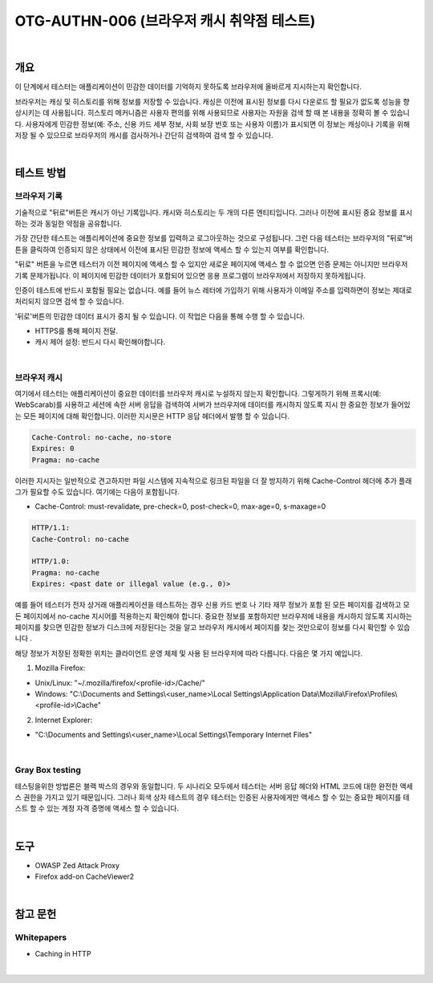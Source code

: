 ==========================================================================================
OTG-AUTHN-006 (브라우저 캐시 취약점 테스트)
==========================================================================================

|

개요
==========================================================================================

이 단계에서 테스터는 애플리케이션이 민감한 데이터를 기억하지 못하도록 브라우저에 올바르게 지시하는지 확인합니다.

브라우저는 캐싱 및 히스토리를 위해 정보를 저장할 수 있습니다. 
캐싱은 이전에 표시된 정보를 다시 다운로드 할 필요가 없도록 성능을 향상시키는 데 사용됩니다. 
히스토리 메커니즘은 사용자 편의를 위해 사용되므로 사용자는 자원을 검색 할 때 본 내용을 정확히 볼 수 있습니다.
사용자에게 민감한 정보(예: 주소, 신용 카드 세부 정보, 사회 보장 번호 또는 사용자 이름)가 표시되면 이 정보는 캐싱이나 기록을 위해 저장 될 수 있으므로 브라우저의 캐시를 검사하거나 간단히 검색하여 검색 할 수 있습니다.


|

테스트 방법
==========================================================================================

브라우저 기록
----------------------------------------------------------------------------------------

기술적으로 "뒤로"버튼은 캐시가 아닌 기록입니다. 
캐시와 히스토리는 두 개의 다른 엔티티입니다. 
그러나 이전에 표시된 중요 정보를 표시하는 것과 동일한 약점을 공유합니다.

가장 간단한 테스트는 애플리케이션에 중요한 정보를 입력하고 로그아웃하는 것으로 구성됩니다. 
그런 다음 테스터는 브라우저의 "뒤로"버튼을 클릭하여 인증되지 않은 상태에서 이전에 표시된 민감한 정보에 액세스 할 수 있는지 여부를 확인합니다.

"뒤로" 버튼을 누르면 테스터가 이전 페이지에 액세스 할 수 있지만 새로운 페이지에 액세스 할 수 없으면 인증 문제는 아니지만 브라우저 기록 문제가됩니다. 
이 페이지에 민감한 데이터가 포함되어 있으면 응용 프로그램이 브라우저에서 저장하지 못하게됩니다.

인증이 테스트에 반드시 포함될 필요는 없습니다. 
예를 들어 뉴스 레터에 가입하기 위해 사용자가 이메일 주소를 입력하면이 정보는 제대로 처리되지 않으면 검색 할 수 있습니다.

'뒤로'버튼의 민감한 데이터 표시가 중지 될 수 있습니다. 이 작업은 다음을 통해 수행 할 수 있습니다.

- HTTPS를 통해 페이지 전달.
- 캐시 제어 설정: 반드시 다시 확인해야합니다.

|

브라우저 캐시
----------------------------------------------------------------------------------------

여기에서 테스터는 애플리케이션이 중요한 데이터를 브라우저 캐시로 누설하지 않는지 확인합니다. 
그렇게하기 위해 프록시(예: WebScarab)를 사용하고 세션에 속한 서버 응답을 검색하여 서버가 브라우저에 데이터를 캐시하지 않도록 지시 한 중요한 정보가 들어있는 모든 페이지에 대해 확인합니다. 
이러한 지시문은 HTTP 응답 헤더에서 발행 할 수 있습니다.

.. code-block:: html

    Cache-Control: no-cache, no-store
    Expires: 0
    Pragma: no-cache

이러한 지시자는 일반적으로 견고하지만 파일 시스템에 지속적으로 링크된 파일을 더 잘 방지하기 위해 Cache-Control 헤더에 추가 플래그가 필요할 수도 있습니다. 여기에는 다음이 포함됩니다.

- Cache-Control: must-revalidate, pre-check=0, post-check=0, max-age=0, s-maxage=0

.. code-block:: html

    HTTP/1.1:
    Cache-Control: no-cache

    HTTP/1.0:
    Pragma: no-cache
    Expires: <past date or illegal value (e.g., 0)>

예를 들어 테스터가 전자 상거래 애플리케이션을 테스트하는 경우 신용 카드 번호 나 기타 재무 정보가 포함 된 모든 페이지를 검색하고 모든 페이지에서 no-cache 지시어를 적용하는지 확인해야 합니다. 
중요한 정보를 포함하지만 브라우저에 내용을 캐시하지 않도록 지시하는 페이지를 찾으면 민감한 정보가 디스크에 저장된다는 것을 알고 브라우저 캐시에서 페이지를 찾는 것만으로이 정보를 다시 확인할 수 있습니다 .

해당 정보가 저장된 정확한 위치는 클라이언트 운영 체제 및 사용 된 브라우저에 따라 다릅니다. 다음은 몇 가지 예입니다.

1. Mozilla Firefox:

- Unix/Linux: "~/.mozilla/firefox/<profile-id>/Cache/"
- Windows: "C:\\Documents and Settings\\<user_name>\\Local Settings\\Application Data\\Mozilla\\Firefox\\Profiles\\<profile-id>\\Cache"

2. Internet Explorer:

- "C:\\Documents and Settings\\<user_name>\\Local Settings\\Temporary Internet Files"

|

Gray Box testing
-----------------------------------------------------------------------------------------

테스팅을위한 방법론은 블랙 박스의 경우와 동일합니다. 
두 시나리오 모두에서 테스터는 서버 응답 헤더와 HTML 코드에 대한 완전한 액세스 권한을 가지고 있기 때문입니다. 
그러나 회색 상자 테스트의 경우 테스터는 인증된 사용자에게만 액세스 할 수 있는 중요한 페이지를 테스트 할 수 있는 계정 자격 증명에 액세스 할 수 있습니다.

|

도구
==========================================================================================

- OWASP Zed Attack Proxy
- Firefox add-on CacheViewer2

|

참고 문헌
==========================================================================================

Whitepapers
-----------------------------------------------------------------------------------------

- Caching in HTTP

|